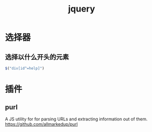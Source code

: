 #+TITLE: jquery
#+LINK_UP: index.html
#+LINK_HOME: index.html
#+OPTIONS: H:3 num:t toc:2 \n:nil @:t ::t |:t ^:{} -:t f:t *:t <:t

* 选择器
** 选择以什么开头的元素
   #+BEGIN_SRC javascript
     $("div[id^=help]")
   #+END_SRC

* 插件
** purl
   A JS utility for for parsing URLs and extracting information out of them.
   https://github.com/allmarkedup/purl
